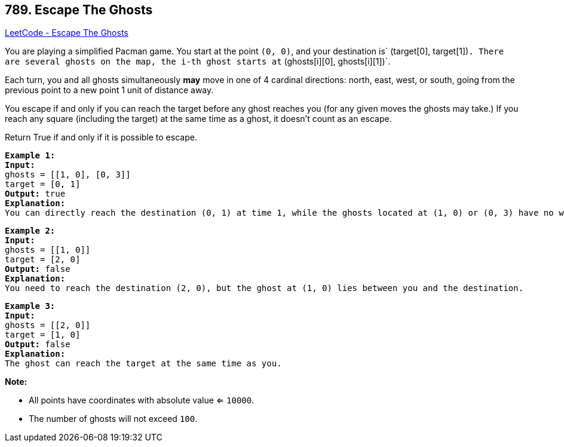 == 789. Escape The Ghosts

https://leetcode.com/problems/escape-the-ghosts/[LeetCode - Escape The Ghosts]

You are playing a simplified Pacman game. You start at the point `(0, 0)`, and your destination is` (target[0], target[1])`. There are several ghosts on the map, the i-th ghost starts at` (ghosts[i][0], ghosts[i][1])`.

Each turn, you and all ghosts simultaneously *may* move in one of 4 cardinal directions: north, east, west, or south, going from the previous point to a new point 1 unit of distance away.

You escape if and only if you can reach the target before any ghost reaches you (for any given moves the ghosts may take.)  If you reach any square (including the target) at the same time as a ghost, it doesn't count as an escape.

Return True if and only if it is possible to escape.

[subs="verbatim,quotes,macros"]
----
*Example 1:*
*Input:* 
ghosts = [[1, 0], [0, 3]]
target = [0, 1]
*Output:* true
*Explanation:* 
You can directly reach the destination (0, 1) at time 1, while the ghosts located at (1, 0) or (0, 3) have no way to catch up with you.
----

[subs="verbatim,quotes,macros"]
----
*Example 2:*
*Input:* 
ghosts = [[1, 0]]
target = [2, 0]
*Output:* false
*Explanation:* 
You need to reach the destination (2, 0), but the ghost at (1, 0) lies between you and the destination.
----

[subs="verbatim,quotes,macros"]
----
*Example 3:*
*Input:* 
ghosts = [[2, 0]]
target = [1, 0]
*Output:* false
*Explanation:* 
The ghost can reach the target at the same time as you.
----

*Note:*


* All points have coordinates with absolute value <= `10000`.
* The number of ghosts will not exceed `100`.


